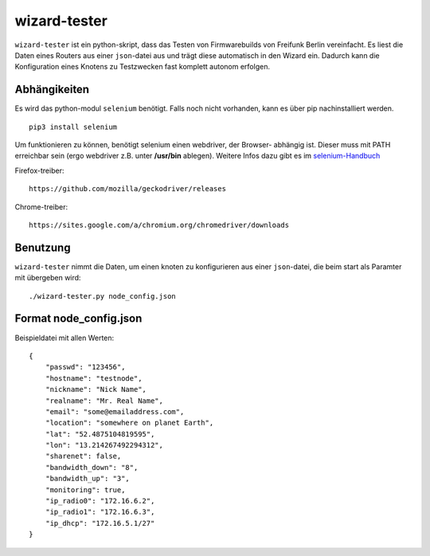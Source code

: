 wizard-tester
=============

``wizard-tester`` ist ein python-skript, dass das Testen von Firmwarebuilds
von Freifunk Berlin vereinfacht. Es liest die Daten eines Routers aus einer
``json``-datei aus und trägt diese automatisch in den Wizard ein. Dadurch
kann die Konfiguration eines Knotens zu Testzwecken fast komplett autonom
erfolgen.

Abhängikeiten
^^^^^^^^^^^^^

Es wird das python-modul ``selenium`` benötigt. Falls noch nicht vorhanden,
kann es über pip nachinstalliert werden.
::

    pip3 install selenium

Um funktionieren zu können, benötigt selenium einen webdriver, der Browser-
abhängig ist. Dieser muss mit PATH erreichbar sein (ergo webdriver z.B. unter
**/usr/bin** ablegen). Weitere Infos dazu gibt es im `selenium-Handbuch <https://selenium-python.readthedocs.io/installation.html#drivers>`_

Firefox-treiber:
::
    https://github.com/mozilla/geckodriver/releases

Chrome-treiber:
::
    https://sites.google.com/a/chromium.org/chromedriver/downloads
    
Benutzung
^^^^^^^^^

``wizard-tester`` nimmt die Daten, um einen knoten zu konfigurieren aus einer
``json``-datei, die beim start als Paramter mit übergeben wird:
::
    ./wizard-tester.py node_config.json


Format node_config.json
^^^^^^^^^^^^^^^^^^^^^^^
Beispieldatei mit allen Werten:
::
    {
        "passwd": "123456",
        "hostname": "testnode",
        "nickname": "Nick Name",
        "realname": "Mr. Real Name",
        "email": "some@emailaddress.com",
        "location": "somewhere on planet Earth",
        "lat": "52.4875104819595",
        "lon": "13.214267492294312",
        "sharenet": false,
        "bandwidth_down": "8",
        "bandwidth_up": "3",
        "monitoring": true,
        "ip_radio0": "172.16.6.2",
        "ip_radio1": "172.16.6.3",
        "ip_dhcp": "172.16.5.1/27"
    }
